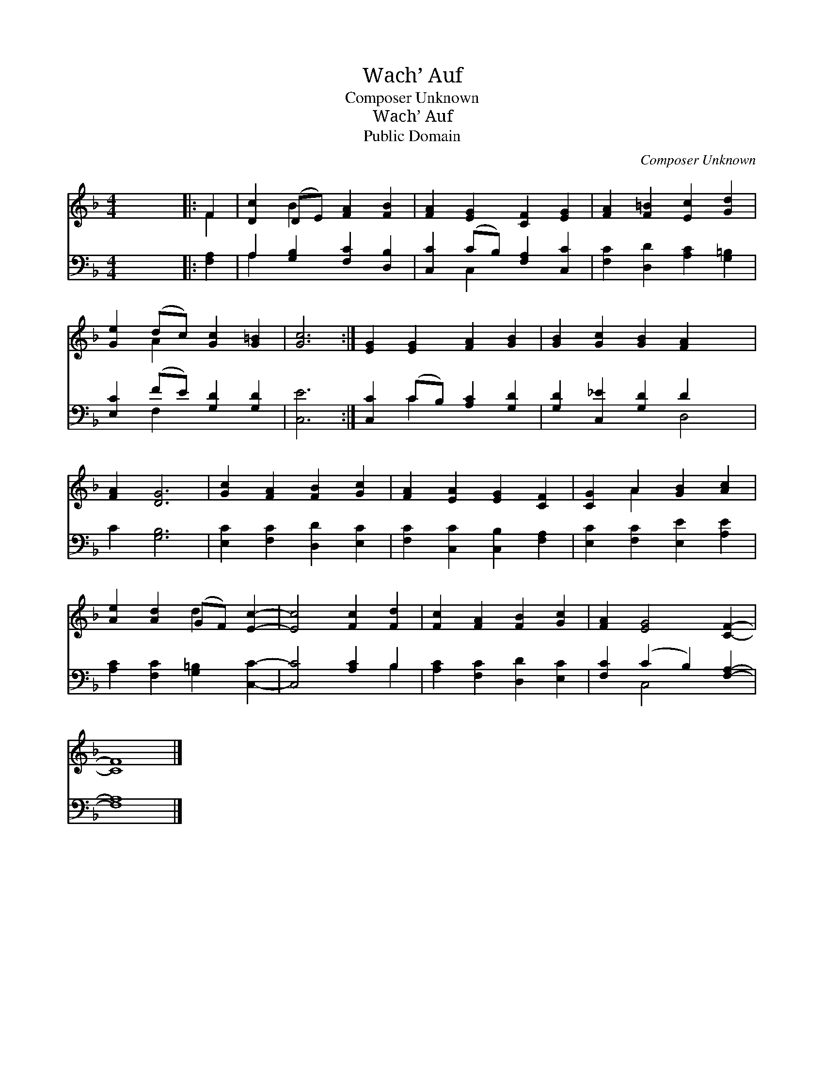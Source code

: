 X:1
T:Wach’ Auf
T:Composer Unknown
T:Wach’ Auf
T:Public Domain
C:Composer Unknown
Z:Public Domain
%%score ( 1 2 ) ( 3 4 )
L:1/8
M:4/4
K:F
V:1 treble 
V:2 treble 
V:3 bass 
V:4 bass 
V:1
 x8 |: F2 | [Dc]2 (DE) [FA]2 [FB]2 | [FA]2 [EG]2 [CF]2 [EG]2 | [FA]2 [F=B]2 [Ec]2 [Gd]2 | %5
 [Ge]2 (dc) [Gc]2 [G=B]2 | [Gc]6 :| [EG]2 [EG]2 [FA]2 [GB]2 | [GB]2 [Gc]2 [GB]2 [FA]2- x2 | %9
 [FA]2 [DG]6 | [Gc]2 [FA]2 [FB]2 [Gc]2 | [FA]2 [EA]2 [EG]2 [CF]2 | [CG]2 A2 [GB]2 [Ac]2 | %13
 [Ae]2 [Ad]2 (GF) [Ec]2- | [Ec]4 [Fc]2 [Fd]2 | [Fc]2 [FA]2 [FB]2 [Gc]2 | [FA]2 [EG]4 [CF]2- | %17
 [CF]8 |] %18
V:2
 x8 |: F2 | x2 B2 x4 | x8 | x8 | x2 A2 x4 | x6 :| x8 | x10 | x8 | x8 | x8 | x2 A2 x4 | x4 d2 x2 | %14
 x8 | x8 | x8 | x8 |] %18
V:3
 x8 |: [F,A,]2 | A,2 [G,B,]2 [F,C]2 [D,B,]2 | [C,C]2 (CB,) [F,A,]2 [C,C]2 | %4
 [F,C]2 [D,D]2 [A,C]2 [G,=B,]2 | [E,C]2 (FE) [G,D]2 [G,D]2 | [C,E]6 :| [C,C]2 (CB,) [A,C]2 [G,D]2 | %8
 [G,D]2 [C,_E]2 [G,D]2 D2 x2 | C2 [G,B,]6 | [E,C]2 [F,C]2 [D,D]2 [E,C]2 | %11
 [F,C]2 [C,C]2 [C,B,]2 [F,A,]2 | [E,C]2 [F,C]2 [E,E]2 [A,E]2 | [A,C]2 [F,C]2 [G,=B,]2 [C,C]2- | %14
 [C,C]4 [A,C]2 B,2 | [A,C]2 [F,C]2 [D,D]2 [E,C]2 | [F,C]2 (C2 B,2) [F,A,]2- | [F,A,]8 |] %18
V:4
 x8 |: x2 | A,2 x6 | x2 C,2 x4 | x8 | x2 F,2 x4 | x6 :| x2 C2 x4 | x6 D,4 | x8 | x8 | x8 | x8 | %13
 x8 | x6 B,2 | x8 | x2 C,4 x2 | x8 |] %18

